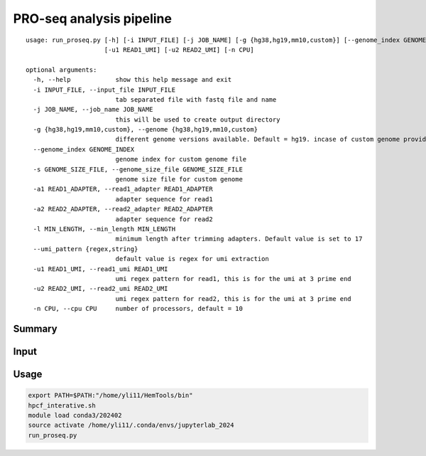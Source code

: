 PRO-seq analysis pipeline
===================

::

	usage: run_proseq.py [-h] [-i INPUT_FILE] [-j JOB_NAME] [-g {hg38,hg19,mm10,custom}] [--genome_index GENOME_INDEX] [-s GENOME_SIZE_FILE] [-a1 READ1_ADAPTER] [-a2 READ2_ADAPTER] [-l MIN_LENGTH] [--umi_pattern {regex,string}]
	                     [-u1 READ1_UMI] [-u2 READ2_UMI] [-n CPU]

	optional arguments:
	  -h, --help            show this help message and exit
	  -i INPUT_FILE, --input_file INPUT_FILE
	                        tab separated file with fastq file and name
	  -j JOB_NAME, --job_name JOB_NAME
	                        this will be used to create output directory
	  -g {hg38,hg19,mm10,custom}, --genome {hg38,hg19,mm10,custom}
	                        different genome versions available. Default = hg19. incase of custom genome provide index path in --genome_index
	  --genome_index GENOME_INDEX
	                        genome index for custom genome file
	  -s GENOME_SIZE_FILE, --genome_size_file GENOME_SIZE_FILE
	                        genome size file for custom genome
	  -a1 READ1_ADAPTER, --read1_adapter READ1_ADAPTER
	                        adapter sequence for read1
	  -a2 READ2_ADAPTER, --read2_adapter READ2_ADAPTER
	                        adapter sequence for read2
	  -l MIN_LENGTH, --min_length MIN_LENGTH
	                        minimum length after trimming adapters. Default value is set to 17
	  --umi_pattern {regex,string}
	                        default value is regex for umi extraction
	  -u1 READ1_UMI, --read1_umi READ1_UMI
	                        umi regex pattern for read1, this is for the umi at 3 prime end
	  -u2 READ2_UMI, --read2_umi READ2_UMI
	                        umi regex pattern for read2, this is for the umi at 3 prime end
	  -n CPU, --cpu CPU     number of processors, default = 10



Summary
^^^^^^



Input
^^^^^



Usage
^^^^^


.. code:: bash


	export PATH=$PATH:"/home/yli11/HemTools/bin"
	hpcf_interative.sh
	module load conda3/202402
	source activate /home/yli11/.conda/envs/jupyterlab_2024
	run_proseq.py
